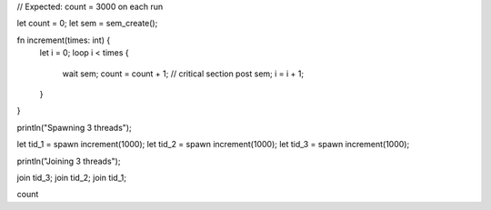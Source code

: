 // Expected: count = 3000 on each run

let count = 0;
let sem = sem_create();

fn increment(times: int) {
  let i = 0;
  loop i < times {
    wait sem;
    count = count + 1; // critical section
    post sem;
    i = i + 1;
  }
}

println("Spawning 3 threads");

let tid_1 = spawn increment(1000);
let tid_2 = spawn increment(1000);
let tid_3 = spawn increment(1000);

println("Joining 3 threads");

join tid_3;
join tid_2;
join tid_1;

count